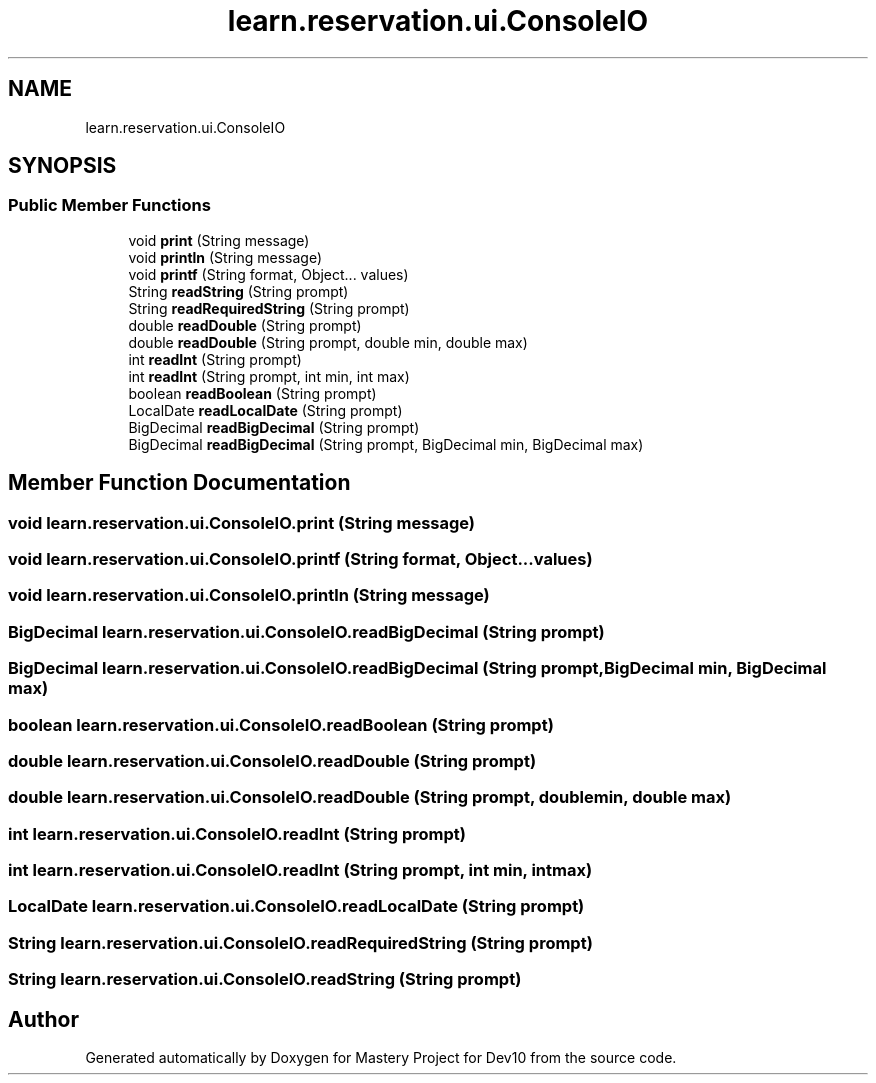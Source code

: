 .TH "learn.reservation.ui.ConsoleIO" 3 "Mon Apr 19 2021" "Version prj_v1_file" "Mastery Project for Dev10" \" -*- nroff -*-
.ad l
.nh
.SH NAME
learn.reservation.ui.ConsoleIO
.SH SYNOPSIS
.br
.PP
.SS "Public Member Functions"

.in +1c
.ti -1c
.RI "void \fBprint\fP (String message)"
.br
.ti -1c
.RI "void \fBprintln\fP (String message)"
.br
.ti -1c
.RI "void \fBprintf\fP (String format, Object\&.\&.\&. values)"
.br
.ti -1c
.RI "String \fBreadString\fP (String prompt)"
.br
.ti -1c
.RI "String \fBreadRequiredString\fP (String prompt)"
.br
.ti -1c
.RI "double \fBreadDouble\fP (String prompt)"
.br
.ti -1c
.RI "double \fBreadDouble\fP (String prompt, double min, double max)"
.br
.ti -1c
.RI "int \fBreadInt\fP (String prompt)"
.br
.ti -1c
.RI "int \fBreadInt\fP (String prompt, int min, int max)"
.br
.ti -1c
.RI "boolean \fBreadBoolean\fP (String prompt)"
.br
.ti -1c
.RI "LocalDate \fBreadLocalDate\fP (String prompt)"
.br
.ti -1c
.RI "BigDecimal \fBreadBigDecimal\fP (String prompt)"
.br
.ti -1c
.RI "BigDecimal \fBreadBigDecimal\fP (String prompt, BigDecimal min, BigDecimal max)"
.br
.in -1c
.SH "Member Function Documentation"
.PP 
.SS "void learn\&.reservation\&.ui\&.ConsoleIO\&.print (String message)"

.SS "void learn\&.reservation\&.ui\&.ConsoleIO\&.printf (String format, Object\&.\&.\&. values)"

.SS "void learn\&.reservation\&.ui\&.ConsoleIO\&.println (String message)"

.SS "BigDecimal learn\&.reservation\&.ui\&.ConsoleIO\&.readBigDecimal (String prompt)"

.SS "BigDecimal learn\&.reservation\&.ui\&.ConsoleIO\&.readBigDecimal (String prompt, BigDecimal min, BigDecimal max)"

.SS "boolean learn\&.reservation\&.ui\&.ConsoleIO\&.readBoolean (String prompt)"

.SS "double learn\&.reservation\&.ui\&.ConsoleIO\&.readDouble (String prompt)"

.SS "double learn\&.reservation\&.ui\&.ConsoleIO\&.readDouble (String prompt, double min, double max)"

.SS "int learn\&.reservation\&.ui\&.ConsoleIO\&.readInt (String prompt)"

.SS "int learn\&.reservation\&.ui\&.ConsoleIO\&.readInt (String prompt, int min, int max)"

.SS "LocalDate learn\&.reservation\&.ui\&.ConsoleIO\&.readLocalDate (String prompt)"

.SS "String learn\&.reservation\&.ui\&.ConsoleIO\&.readRequiredString (String prompt)"

.SS "String learn\&.reservation\&.ui\&.ConsoleIO\&.readString (String prompt)"


.SH "Author"
.PP 
Generated automatically by Doxygen for Mastery Project for Dev10 from the source code\&.
